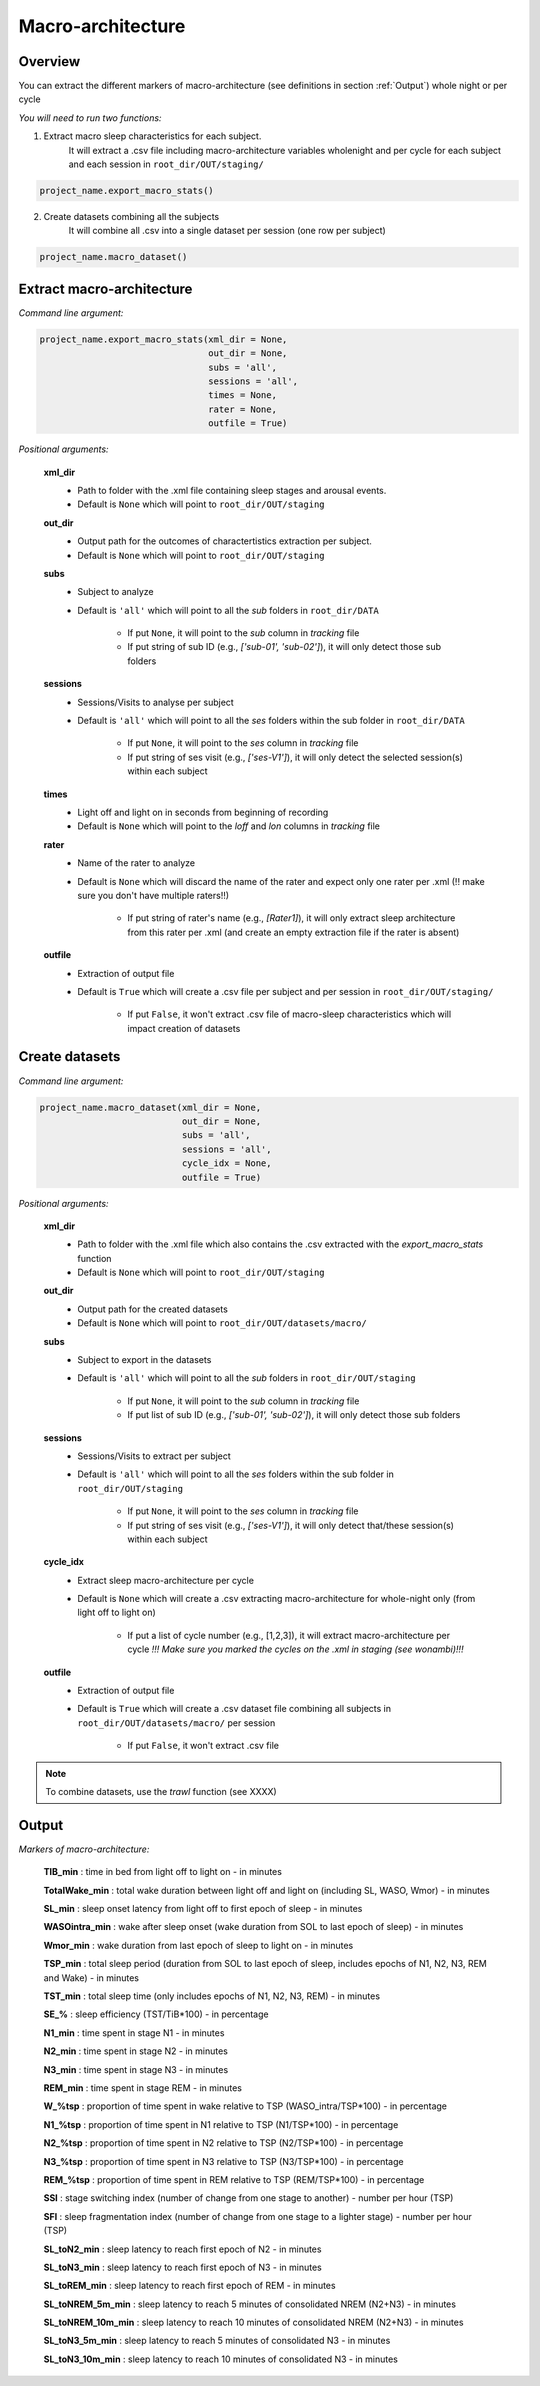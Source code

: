 Macro-architecture
=====

.. _overview:

Overview
------------
You can extract the different markers of macro-architecture (see definitions in section :ref:`Output`) whole night or per cycle

*You will need to run two functions:*

1. Extract macro sleep characteristics for each subject.
    It will extract a .csv file including macro-architecture variables wholenight and per cycle for each subject and each session in ``root_dir/OUT/staging/``

.. code-block:: python

   project_name.export_macro_stats()


2. Create datasets combining all the subjects
    It will combine all .csv into a single dataset per session (one row per subject)

.. code-block:: python

   project_name.macro_dataset()
 

.. _extraction_macro:
Extract macro-architecture
----------------
*Command line argument:*

.. code-block:: python

   project_name.export_macro_stats(xml_dir = None, 
                                   out_dir = None, 
                                   subs = 'all', 
                                   sessions = 'all', 
                                   times = None, 
                                   rater = None, 
                                   outfile = True)


*Positional arguments:*

    **xml_dir**
        * Path to folder with the .xml file containing sleep stages and arousal events. 

        * Default is ``None`` which will point to ``root_dir/OUT/staging``

    **out_dir**
        - Output path for the outcomes of charactertistics extraction per subject.

        - Default is ``None`` which will point to ``root_dir/OUT/staging``

    **subs**
        * Subject to analyze

        * Default is ``'all'`` which will point to all the *sub* folders in ``root_dir/DATA``

            * If put ``None``, it will point to the *sub* column in *tracking* file
            * If put string of sub ID (e.g., *['sub-01', 'sub-02']*), it will only detect those sub folders

    **sessions**
        * Sessions/Visits to analyse per subject

        * Default is ``'all'`` which will point to all the *ses* folders within the sub folder in ``root_dir/DATA``

            * If put ``None``, it will point to the *ses* column in *tracking* file

            * If put string of ses visit (e.g., *['ses-V1']*), it will only detect the selected session(s) within each subject

    **times**
        * Light off and light on in seconds from beginning of recording

        * Default is ``None`` which will point to the *loff* and *lon* columns in *tracking* file

    **rater**
        * Name of the rater to analyze

        * Default is ``None`` which will discard the name of the rater and expect only one rater per .xml (!! make sure you don't have multiple raters!!)
    
            * If put string of rater's name (e.g., *[Rater1]*), it will only extract sleep architecture from this rater per .xml (and create an empty extraction file if the rater is absent)

    **outfile**
        * Extraction of output file

        * Default is ``True`` which will create a .csv file per subject and per session in ``root_dir/OUT/staging/``
            
            * If put ``False``, it won't extract .csv file of macro-sleep characteristics which will impact creation of datasets


.. _create_datasets:
Create datasets
----------------
*Command line argument:*

.. code-block:: python

   project_name.macro_dataset(xml_dir = None, 
                              out_dir = None, 
                              subs = 'all', 
                              sessions = 'all', 
                              cycle_idx = None,
                              outfile = True)


*Positional arguments:*

    **xml_dir**
        * Path to folder with the .xml file which also contains the .csv extracted with the *export_macro_stats* function

        * Default is ``None`` which will point to ``root_dir/OUT/staging``

    **out_dir**
        * Output path for the created datasets

        * Default is ``None`` which will point to ``root_dir/OUT/datasets/macro/``

    **subs**
        * Subject to export in the datasets

        * Default is ``'all'`` which will point to all the *sub* folders in ``root_dir/OUT/staging``

            * If put ``None``, it will point to the *sub* column in *tracking* file

            * If put list of sub ID (e.g., *['sub-01', 'sub-02']*), it will only detect those sub folders

    **sessions**
        * Sessions/Visits to extract per subject

        * Default is ``'all'`` which will point to all the *ses* folders within the sub folder in ``root_dir/OUT/staging``

            * If put ``None``, it will point to the *ses* column in *tracking* file

            * If put string of ses visit (e.g., *['ses-V1']*), it will only detect that/these session(s) within each subject

    **cycle_idx**
        * Extract sleep macro-architecture per cycle

        * Default is ``None`` which will create a .csv extracting macro-architecture for whole-night only (from light off to light on)
    
            * If put a list of cycle number (e.g., [1,2,3]), it will extract macro-architecture per cycle *!!! Make sure you marked the cycles on the .xml in staging (see wonambi)!!!*

    **outfile**
        * Extraction of output file

        * Default is ``True`` which will create a .csv dataset file combining all subjects in ``root_dir/OUT/datasets/macro/`` per session
    
            * If put ``False``, it won't extract .csv file 


.. note::
    To combine datasets, use the *trawl* function (see XXXX)


.. _output:
Output
----------------

*Markers of macro-architecture:*

    **TIB_min** : time in bed from light off to light on - in minutes

    **TotalWake_min** : total wake duration between light off and light on (including SL, WASO, Wmor) - in minutes

    **SL_min** : sleep onset latency from light off to first epoch of sleep - in minutes

    **WASOintra_min** : wake after sleep onset (wake duration from SOL to last epoch of sleep) - in minutes

    **Wmor_min** : wake duration from last epoch of sleep to light on - in minutes

    **TSP_min** : total sleep period (duration from SOL to last epoch of sleep, includes epochs of N1, N2, N3, REM and Wake) - in minutes

    **TST_min** : total sleep time (only includes epochs of N1, N2, N3, REM) - in minutes

    **SE_%** : sleep efficiency (TST/TiB*100) - in percentage

    **N1_min** : time spent in stage N1 - in minutes

    **N2_min** : time spent in stage N2 - in minutes

    **N3_min** : time spent in stage N3 - in minutes

    **REM_min** : time spent in stage REM - in minutes

    **W_%tsp** : proportion of time spent in wake relative to TSP (WASO_intra/TSP*100) - in percentage

    **N1_%tsp** : proportion of time spent in N1 relative to TSP (N1/TSP*100) - in percentage

    **N2_%tsp** : proportion of time spent in N2 relative to TSP (N2/TSP*100) - in percentage

    **N3_%tsp** : proportion of time spent in N3 relative to TSP (N3/TSP*100) - in percentage

    **REM_%tsp** : proportion of time spent in REM relative to TSP (REM/TSP*100) - in percentage

    **SSI** : stage switching index (number of change from one stage to another) - number per hour (TSP)

    **SFI** : sleep fragmentation index (number of change from one stage to a lighter stage) - number per hour (TSP)

    **SL_toN2_min** : sleep latency to reach first epoch of N2 - in minutes

    **SL_toN3_min** : sleep latency to reach first epoch of N3 - in minutes

    **SL_toREM_min** : sleep latency to reach first epoch of REM - in minutes

    **SL_toNREM_5m_min** : sleep latency to reach 5 minutes of consolidated NREM (N2+N3) - in minutes

    **SL_toNREM_10m_min** : sleep latency to reach 10 minutes of consolidated NREM (N2+N3) - in minutes

    **SL_toN3_5m_min** : sleep latency to reach 5 minutes of consolidated N3 - in minutes

    **SL_toN3_10m_min** : sleep latency to reach 10 minutes of consolidated N3 - in minutes
